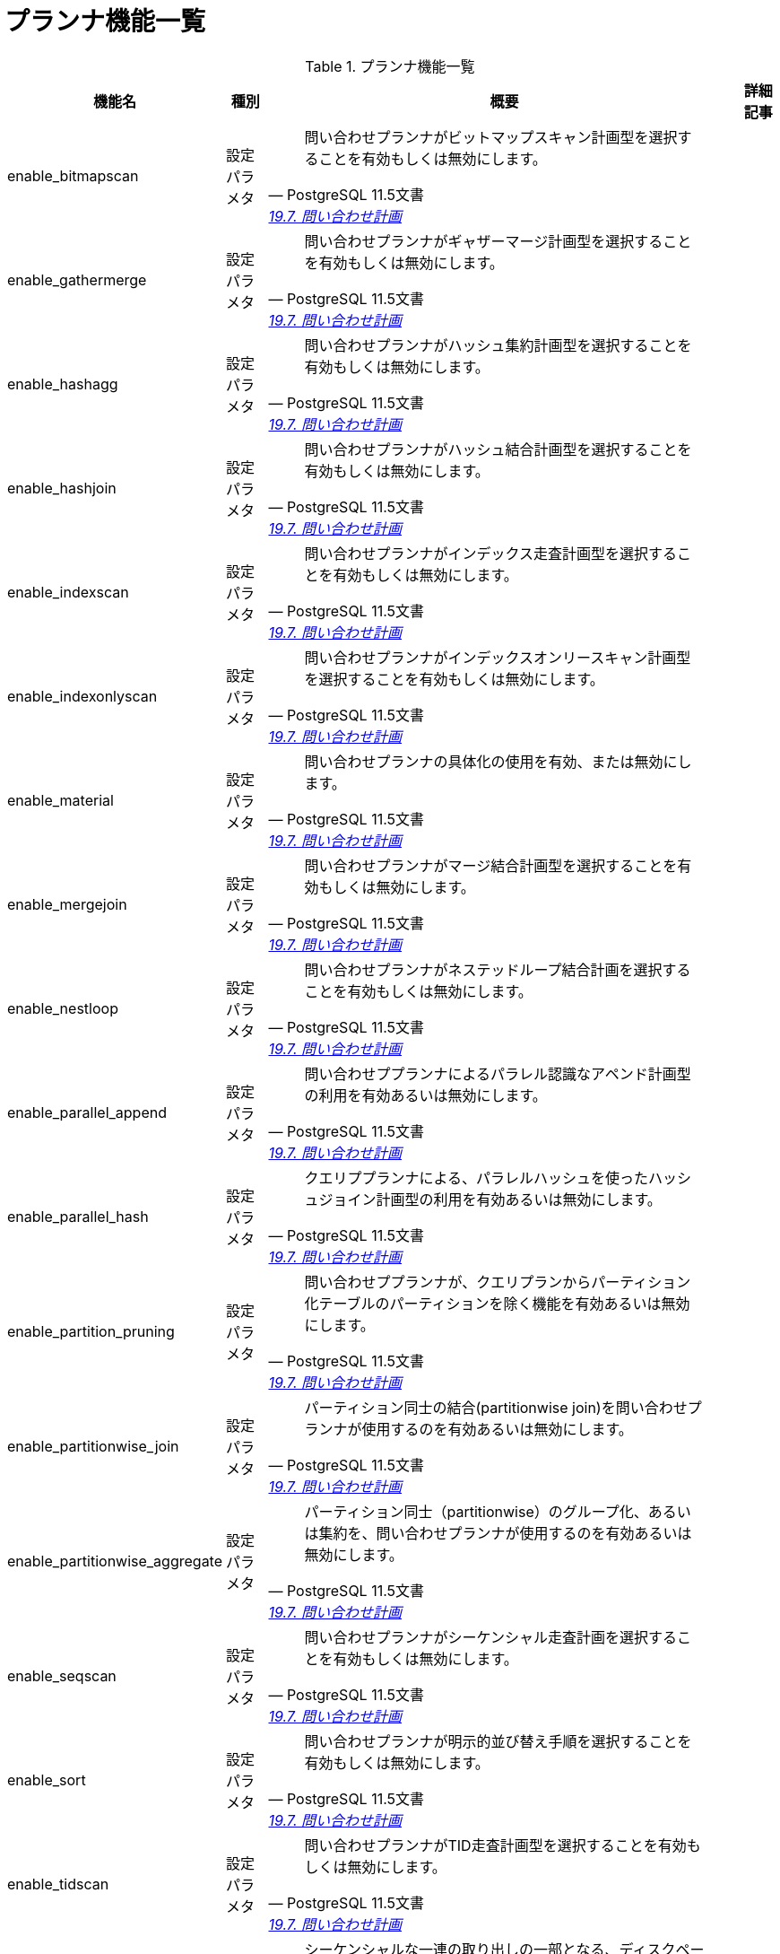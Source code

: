 = プランナ機能一覧

.プランナ機能一覧
[options="header,autowidth",stripes=hover]
|===
|機能名 |種別 |概要 |詳細記事

|enable_bitmapscan
|設定パラメタ
a|
[quote, PostgreSQL 11.5文書, 'https://www.postgresql.jp/document/11/html/runtime-config-query.html[19.7. 問い合わせ計画]']
____
問い合わせプランナがビットマップスキャン計画型を選択することを有効もしくは無効にします。
____
|

|enable_gathermerge
|設定パラメタ
a|
[quote, PostgreSQL 11.5文書, 'https://www.postgresql.jp/document/11/html/runtime-config-query.html[19.7. 問い合わせ計画]']
____
問い合わせプランナがギャザーマージ計画型を選択することを有効もしくは無効にします。
____
|

|enable_hashagg
|設定パラメタ
a|
[quote, PostgreSQL 11.5文書, 'https://www.postgresql.jp/document/11/html/runtime-config-query.html[19.7. 問い合わせ計画]']
____
問い合わせプランナがハッシュ集約計画型を選択することを有効もしくは無効にします。 
____
|

|enable_hashjoin
|設定パラメタ
a|
[quote, PostgreSQL 11.5文書, 'https://www.postgresql.jp/document/11/html/runtime-config-query.html[19.7. 問い合わせ計画]']
____
問い合わせプランナがハッシュ結合計画型を選択することを有効もしくは無効にします。
____
|

|enable_indexscan
|設定パラメタ
a|
[quote, PostgreSQL 11.5文書, 'https://www.postgresql.jp/document/11/html/runtime-config-query.html[19.7. 問い合わせ計画]']
____
問い合わせプランナがインデックス走査計画型を選択することを有効もしくは無効にします。
____
|

|enable_indexonlyscan
|設定パラメタ
a|
[quote, PostgreSQL 11.5文書, 'https://www.postgresql.jp/document/11/html/runtime-config-query.html[19.7. 問い合わせ計画]']
____
問い合わせプランナがインデックスオンリースキャン計画型を選択することを有効もしくは無効にします。
____
|

|enable_material
|設定パラメタ
a|
[quote, PostgreSQL 11.5文書, 'https://www.postgresql.jp/document/11/html/runtime-config-query.html[19.7. 問い合わせ計画]']
____
問い合わせプランナの具体化の使用を有効、または無効にします。
____
|

|enable_mergejoin
|設定パラメタ
a|
[quote, PostgreSQL 11.5文書, 'https://www.postgresql.jp/document/11/html/runtime-config-query.html[19.7. 問い合わせ計画]']
____
問い合わせプランナがマージ結合計画型を選択することを有効もしくは無効にします。
____
|

|enable_nestloop
|設定パラメタ
a|
[quote, PostgreSQL 11.5文書, 'https://www.postgresql.jp/document/11/html/runtime-config-query.html[19.7. 問い合わせ計画]']
____
問い合わせプランナがネステッドループ結合計画を選択することを有効もしくは無効にします。
____
|

|enable_parallel_append
|設定パラメタ
a|
[quote, PostgreSQL 11.5文書, 'https://www.postgresql.jp/document/11/html/runtime-config-query.html[19.7. 問い合わせ計画]']
____
問い合わせププランナによるパラレル認識なアペンド計画型の利用を有効あるいは無効にします。 
____
|

|enable_parallel_hash
|設定パラメタ
a|
[quote, PostgreSQL 11.5文書, 'https://www.postgresql.jp/document/11/html/runtime-config-query.html[19.7. 問い合わせ計画]']
____
クエリププランナによる、パラレルハッシュを使ったハッシュジョイン計画型の利用を有効あるいは無効にします。
____
|

|enable_partition_pruning
|設定パラメタ
a|
[quote, PostgreSQL 11.5文書, 'https://www.postgresql.jp/document/11/html/runtime-config-query.html[19.7. 問い合わせ計画]']
____
問い合わせププランナが、クエリプランからパーティション化テーブルのパーティションを除く機能を有効あるいは無効にします。 
____
|

|enable_partitionwise_join
|設定パラメタ
a|
[quote, PostgreSQL 11.5文書, 'https://www.postgresql.jp/document/11/html/runtime-config-query.html[19.7. 問い合わせ計画]']
____
パーティション同士の結合(partitionwise join)を問い合わせプランナが使用するのを有効あるいは無効にします。 
____
|

|enable_partitionwise_aggregate
|設定パラメタ
a|
[quote, PostgreSQL 11.5文書, 'https://www.postgresql.jp/document/11/html/runtime-config-query.html[19.7. 問い合わせ計画]']
____
パーティション同士（partitionwise）のグループ化、あるいは集約を、問い合わせプランナが使用するのを有効あるいは無効にします。
____
|

|enable_seqscan
|設定パラメタ
a|
[quote, PostgreSQL 11.5文書, 'https://www.postgresql.jp/document/11/html/runtime-config-query.html[19.7. 問い合わせ計画]']
____
問い合わせプランナがシーケンシャル走査計画を選択することを有効もしくは無効にします。 
____
|

|enable_sort
|設定パラメタ
a|
[quote, PostgreSQL 11.5文書, 'https://www.postgresql.jp/document/11/html/runtime-config-query.html[19.7. 問い合わせ計画]']
____
問い合わせプランナが明示的並び替え手順を選択することを有効もしくは無効にします。
____
|

|enable_tidscan
|設定パラメタ
a|
[quote, PostgreSQL 11.5文書, 'https://www.postgresql.jp/document/11/html/runtime-config-query.html[19.7. 問い合わせ計画]']
____
問い合わせプランナがTID走査計画型を選択することを有効もしくは無効にします。 
____
|

|seq_page_cost
|設定パラメタ
a|
[quote, PostgreSQL 11.5文書, 'https://www.postgresql.jp/document/11/html/runtime-config-query.html[19.7. 問い合わせ計画]']
____
シーケンシャルな一連の取り出しの一部となる、ディスクページ取り出しに関する、プランナの推定コストを設定します。 
____
|

|random_page_cost
|設定パラメタ
a|
[quote, PostgreSQL 11.5文書, 'https://www.postgresql.jp/document/11/html/runtime-config-query.html[19.7. 問い合わせ計画]']
____
非シーケンシャル的に取り出されるディスクページのコストに対するプランナの推測を設定します。 
____
|

|cpu_tuple_cost
|設定パラメタ
a|
[quote, PostgreSQL 11.5文書, 'https://www.postgresql.jp/document/11/html/runtime-config-query.html[19.7. 問い合わせ計画]']
____
問い合わせ時のそれぞれの行の処理コストに対するプランナの推測を設定します。
____
|

|cpu_index_tuple_cost
|設定パラメタ
a|
[quote, PostgreSQL 11.5文書, 'https://www.postgresql.jp/document/11/html/runtime-config-query.html[19.7. 問い合わせ計画]']
____
インデックス走査時のそれぞれのインデックス行の処理コストに対するプランナの推測を設定します。 
____
|

|cpu_operator_cost
|設定パラメタ
a|
[quote, PostgreSQL 11.5文書, 'https://www.postgresql.jp/document/11/html/runtime-config-query.html[19.7. 問い合わせ計画]']
____
問い合わせ時に実行される各演算子や関数の処理コストに対するプランナの推測を設定します。
____
|

|parallel_setup_cost
|設定パラメタ
a|
[quote, PostgreSQL 11.5文書, 'https://www.postgresql.jp/document/11/html/runtime-config-query.html[19.7. 問い合わせ計画]']
____
パラレルワーカープロセスを起動するためのコストに対するプランナの推測値を設定します。
____
|

|parallel_tuple_cost
|設定パラメタ
a|
[quote, PostgreSQL 11.5文書, 'https://www.postgresql.jp/document/11/html/runtime-config-query.html[19.7. 問い合わせ計画]']
____
あるパラレルワーカープロセスから、1行を他のプロセスに転送するためのコストに対するプランナの推測値を設定します。
____
|

|min_parallel_table_scan_size
|設定パラメタ
a|
[quote, PostgreSQL 11.5文書, 'https://www.postgresql.jp/document/11/html/runtime-config-query.html[19.7. 問い合わせ計画]']
____
パラレルスキャンを考慮する最小のテーブルデータのサイズを指定します。 
____
|

|min_parallel_index_scan_size
|設定パラメタ
a|
[quote, PostgreSQL 11.5文書, 'https://www.postgresql.jp/document/11/html/runtime-config-query.html[19.7. 問い合わせ計画]']
____
パラレルスキャンが考慮されるために、スキャンされなければならないインデックスデータの最小量を設定します。 
____
|

|effective_cache_size
|設定パラメタ
a|
[quote, PostgreSQL 11.5文書, 'https://www.postgresql.jp/document/11/html/runtime-config-query.html[19.7. 問い合わせ計画]']
____
単一の問い合わせで利用できるディスクキャッシュの実効容量に関するプランナの条件を設定します。 
____
|

|jit_above_cost
|設定パラメタ
a|
[quote, PostgreSQL 11.5文書, 'https://www.postgresql.jp/document/11/html/runtime-config-query.html[19.7. 問い合わせ計画]']
____
JITが有効な場合（第32章参照）、それ以上ならJITコンパイルが起動する問い合わせコストを設定します。
____
|

|jit_inline_above_cost
|設定パラメタ
a|
[quote, PostgreSQL 11.5文書, 'https://www.postgresql.jp/document/11/html/runtime-config-query.html[19.7. 問い合わせ計画]']
____
それ以上ならJITコンパイルが関数と演算子のインライン化を試みる問い合わせコストを設定します。 
____
|

|jit_optimize_above_cost
|設定パラメタ
a|
[quote, PostgreSQL 11.5文書, 'https://www.postgresql.jp/document/11/html/runtime-config-query.html[19.7. 問い合わせ計画]']
____
それ以上ならJITコンパイルが高価な最適化を実行する問い合わせコストを設定します。 
____
|

|geqo
|設定パラメタ
a|
[quote, PostgreSQL 11.5文書, 'https://www.postgresql.jp/document/11/html/runtime-config-query.html[19.7. 問い合わせ計画]']
____
遺伝的問い合わせ最適化を有効もしくは無効にします。
____
|

|geqo_threshold
|設定パラメタ
a|
[quote, PostgreSQL 11.5文書, 'https://www.postgresql.jp/document/11/html/runtime-config-query.html[19.7. 問い合わせ計画]']
____
少なくともこれだけの数のFROM項目数があるときに、問い合わせを計画するのに遺伝的問い合わせ最適化を使用します。
____
|

|geqo_effort
|設定パラメタ
a|
[quote, PostgreSQL 11.5文書, 'https://www.postgresql.jp/document/11/html/runtime-config-query.html[19.7. 問い合わせ計画]']
____
GEQOにおける計画時間と問い合わせ計画の品質間のトレードオフを制御します。
____
|

|geqo_pool_size
|設定パラメタ
a|
[quote, PostgreSQL 11.5文書, 'https://www.postgresql.jp/document/11/html/runtime-config-query.html[19.7. 問い合わせ計画]']
____
GEQOで使用されるプール容量を管理します。それは遺伝的個体群内の個体数です。
____
|

|geqo_generations
|設定パラメタ
a|
[quote, PostgreSQL 11.5文書, 'https://www.postgresql.jp/document/11/html/runtime-config-query.html[19.7. 問い合わせ計画]']
____
GEQOで使用される世代の数を管理します。
____
|

|geqo_selection_bias
|設定パラメタ
a|
[quote, PostgreSQL 11.5文書, 'https://www.postgresql.jp/document/11/html/runtime-config-query.html[19.7. 問い合わせ計画]']
____
GEQOで使用される淘汰の偏りを管理します。
____
|

|geqo_seed
|設定パラメタ
a|
[quote, PostgreSQL 11.5文書, 'https://www.postgresql.jp/document/11/html/runtime-config-query.html[19.7. 問い合わせ計画]']
____
結合順序検索空間にわたって、GEQOが無作為のパスを選択するために使用される乱数発生器の初期値を制御します。 
____
|

|default_statistics_target
|設定パラメタ
a|
[quote, PostgreSQL 11.5文書, 'https://www.postgresql.jp/document/11/html/runtime-config-query.html[19.7. 問い合わせ計画]']
____
ALTER TABLE SET STATISTICSで列特定の目的セットの無いテーブル列に対し、デフォルトの統計対象を設定します。 
____
|

|constraint_exclusion
|設定パラメタ
a|
[quote, PostgreSQL 11.5文書, 'https://www.postgresql.jp/document/11/html/runtime-config-query.html[19.7. 問い合わせ計画]']
____
問い合わせプランナが問い合わせを最適化する際のテーブル制約の使用を制御します。
____
|

|cursor_tuple_fraction
|設定パラメタ
a|
[quote, PostgreSQL 11.5文書, 'https://www.postgresql.jp/document/11/html/runtime-config-query.html[19.7. 問い合わせ計画]']
____
検索されるカーソル行の割合のプランナの見積もりを設定します。 
____
|

|from_collapse_limit
|設定パラメタ
a|
[quote, PostgreSQL 11.5文書, 'https://www.postgresql.jp/document/11/html/runtime-config-query.html[19.7. 問い合わせ計画]']
____
プランナは、FROMリストがこの数の項目より少ない結果の場合、副問い合わせを上位の問い合わせに併合します。
____
|

|jit
|設定パラメタ
a|
[quote, PostgreSQL 11.5文書, 'https://www.postgresql.jp/document/11/html/runtime-config-query.html[19.7. 問い合わせ計画]']
____
PostgreSQLが、可能ならばJITコンパイルを使うかどうかを決定します。 
____
|

|join_collapse_limit
|設定パラメタ
a|
[quote, PostgreSQL 11.5文書, 'https://www.postgresql.jp/document/11/html/runtime-config-query.html[19.7. 問い合わせ計画]']
____
最終的にリストがこの項目数以下になる時、プランナは、明示的なJOIN構文（FULL JOINを除く）をFROM項目のリストに直します。 
____
|

|parallel_leader_participation
|設定パラメタ
a|
[quote, PostgreSQL 11.5文書, 'https://www.postgresql.jp/document/11/html/runtime-config-query.html[19.7. 問い合わせ計画]']
____
ワーカープロセスを待つ代わりに、GatherノードとGather Mergeノード配下の問い合わせプランをリーダープロセスが実行できるようにします。
____
|

|force_parallel_mode
|設定パラメタ
a|
[quote, PostgreSQL 11.5文書, 'https://www.postgresql.jp/document/11/html/runtime-config-query.html[19.7. 問い合わせ計画]']
____
性能改善が期待できなくても、テスト目的のためにパラレルクエリを利用できるようにします。 
____
|

|
|
|
|
|===
